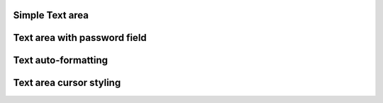 
Simple Text area
----------------

.. lv_example:: widgets/textarea/lv_example_textarea_1
  :language: c


Text area with password field
-----------------------------

.. lv_example:: widgets/textarea/lv_example_textarea_2
  :language: c

Text auto-formatting
--------------------

.. lv_example:: widgets/textarea/lv_example_textarea_3
  :language: c

Text area cursor styling
------------------------

.. lv_example:: widgets/textarea/lv_example_textarea_4
  :language: c
